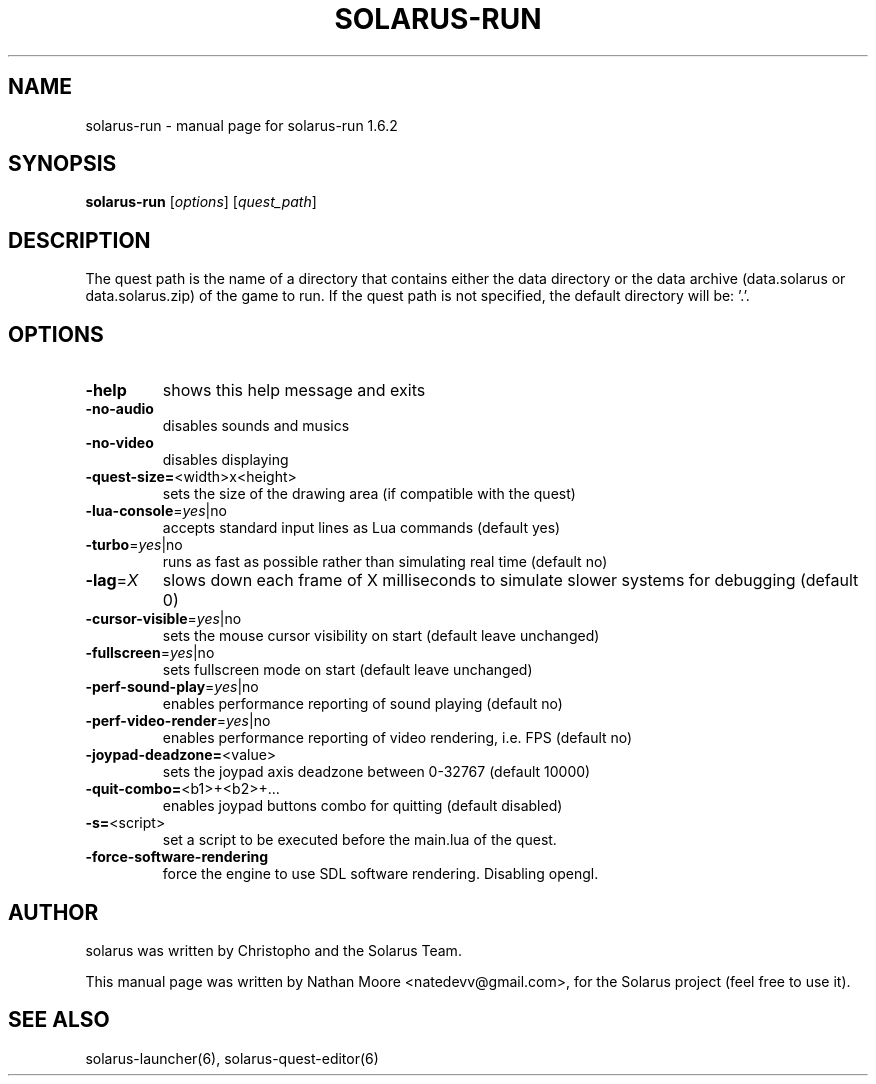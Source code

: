 .\" DO NOT MODIFY THIS FILE!  It was generated by help2man 1.47.10.
.TH SOLARUS-RUN "6" "August 2019" "solarus-run 1.6.2" "Games"
.SH NAME
solarus-run \- manual page for solarus-run 1.6.2
.SH SYNOPSIS
.B solarus-run
[\fI\,options\/\fR] [\fI\,quest_path\/\fR]
.SH DESCRIPTION
The quest path is the name of a directory that contains either the data
directory or the data archive (data.solarus or data.solarus.zip) of the game to run.
If the quest path is not specified, the default directory will be: '.'.
.SH OPTIONS
.TP
\fB\-help\fR
shows this help message and exits
.TP
\fB\-no\-audio\fR
disables sounds and musics
.TP
\fB\-no\-video\fR
disables displaying
.TP
\fB\-quest\-size=\fR<width>x<height>
sets the size of the drawing area (if compatible with the quest)
.TP
\fB\-lua\-console\fR=\fI\,yes\/\fR|no
accepts standard input lines as Lua commands (default yes)
.TP
\fB\-turbo\fR=\fI\,yes\/\fR|no
runs as fast as possible rather than simulating real time (default no)
.TP
\fB\-lag\fR=\fI\,X\/\fR
slows down each frame of X milliseconds to simulate slower systems for debugging (default 0)
.TP
\fB\-cursor\-visible\fR=\fI\,yes\/\fR|no
sets the mouse cursor visibility on start (default leave unchanged)
.TP
\fB\-fullscreen\fR=\fI\,yes\/\fR|no
sets fullscreen mode on start (default leave unchanged)
.TP
\fB\-perf\-sound\-play\fR=\fI\,yes\/\fR|no
enables performance reporting of sound playing (default no)
.TP
\fB\-perf\-video\-render\fR=\fI\,yes\/\fR|no
enables performance reporting of video rendering, i.e. FPS (default no)
.TP
\fB\-joypad\-deadzone=\fR<value>
sets the joypad axis deadzone between 0\-32767 (default 10000)
.TP
\fB\-quit\-combo=\fR<b1>+<b2>+...
enables joypad buttons combo for quitting (default disabled)
.TP
\fB\-s=\fR<script>
set a script to be executed before the main.lua of the quest.
.TP
\fB\-force\-software\-rendering\fR
force the engine to use SDL software rendering. Disabling opengl.
.SH AUTHOR
solarus was written by Christopho and the Solarus Team.
.PP
This manual page was written by Nathan Moore <natedevv@gmail.com>,
for the Solarus project (feel free to use it).
.SH "SEE ALSO"
solarus-launcher(6), solarus-quest-editor(6)
